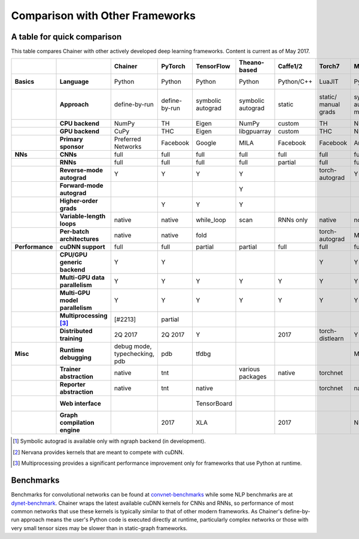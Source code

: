 Comparison with Other Frameworks
================================

A table for quick comparison
----------------------------

This table compares Chainer with other actively developed deep learning frameworks. Content is current as of May 2017.

.. csv-table::
   :stub-columns: 2
   :header: ,,"Chainer","PyTorch","TensorFlow","Theano-based","Caffe1/2","Torch7","MXNet","DyNet","PaddlePaddle","DL4J","CNTK","neon","Knet.jl","Darknet","Thinc"
   
   "Basics","Language","Python","Python","Python","Python","Python/C++","LuaJIT","Python/others","Python/C++","Python/C++","Java","BrainScript/ Python/C++","Python","Julia","C","Python"
   ,"Approach","define-by-run","define-by-run","symbolic autograd","symbolic autograd","static","static/ manual grads","symbolic autograd/ manual grads","define-by-run","symbolic autograd","static/ manual grads","static/ symbolic autograd","static/ symbolic autograd [1]_","define-by-run","static","callback-based define-by-run"
   ,"CPU backend","NumPy","TH","Eigen","NumPy","custom","TH","NDArray","Eigen","custom","ND4J","custom","neon","Julia","custom","NumPy"
   ,"GPU backend","CuPy","THC","Eigen","libgpuarray","custom","THC","NDArray","Eigen","custom","ND4J","custom","neon","custom","custom","CuPy"
   ,"Primary sponsor","Preferred Networks","Facebook","Google","MILA","Facebook","Facebook","Amazon/Apache","CMU","Baidu","Skymind","Microsoft","Intel Nervana","Koç University","Joe Redmon","Explosion AI"
   "NNs","CNNs","full","full","full","full","full","full","full","partial","partial","full","full","full","partial","full","none"
   ,"RNNs","full","full","full","full","partial","full","full","full","full","partial","full","partial","partial","partial","partial"
   ,"Reverse-mode autograd","Y","Y","Y","Y",,"torch-autograd","Y","Y","Y",,"Y","ngraph","Y",,"with closures"
   ,"Forward-mode autograd",,,,"Y",,,,,,,,,,,
   ,"Higher-order grads",,"Y","Y","Y",,,,,,,,,"Y",,
   ,"Variable-length loops","native","native","while_loop","scan","RNNs only","native","none","native","RNNs only","none","dynamic axis","none","native","none","native"
   ,"Per-batch architectures","native","native","fold",,,"torch-autograd","MinPy","native",,,,,"native",,"native"
   "Performance","cuDNN support","full","full","partial","partial","full","full","full","partial","full","partial","full","N/A [2]_",,"partial",
   ,"CPU/GPU generic backend","Y","Y",,,,"Y","Y","Y","Y","Y","Y","Y","Y","Y","Y"
   ,"Multi-GPU data parallelism","Y","Y","Y","Y","Y","Y","Y",,"Y","Y","Y","Y",,,
   ,"Multi-GPU model parallelism","Y","Y","Y","Y","Y","Y","Y",,"Y",,"Y","Y",,,
   ,"Multiprocessing [3]_","[#2213]","partial",,,,,,"full",,,,,,,
   ,"Distributed training","2Q 2017","2Q 2017","Y",,2017,"torch-distlearn","Y",,"Y","Y","Y","Y",,,
   "Misc","Runtime debugging","debug mode, typechecking, pdb","pdb","tfdbg",,,,"Monitor","pdb",,,"cntk.debugging",,"Gallium.jl","gdb","pdb"
   ,"Trainer abstraction","native","tnt",,"various packages","native","torchnet",,,"native","native","native","native",,,"native"
   ,"Reporter abstraction","native","tnt","native",,,"torchnet","native",,,"native","native",,,,
   ,"Web interface",,,"TensorBoard",,,,,,,"DL4J-UI",,"Nervana Cloud",,,
   ,"Graph compilation engine",,2017,"XLA",,2017,,"NNVM",,,,,"ngraph",,,

.. [1] Symbolic autograd is available only with ngraph backend (in development).
.. [2] Nervana provides kernels that are meant to compete with cuDNN.
.. [3] Multiprocessing provides a significant performance improvement only for frameworks that use Python at runtime.

Benchmarks
----------

Benchmarks for convolutional networks can be found at `convnet-benchmarks <https://github.com/soumith/convnet-benchmarks>`_ while some NLP benchmarks are at `dynet-benchmark <https://github.com/neulab/dynet-benchmark>`_. Chainer wraps the latest available cuDNN kernels for CNNs and RNNs, so performance of most common networks that use these kernels is typically similar to that of other modern frameworks. As Chainer's define-by-run approach means the user's Python code is executed directly at runtime, particularly complex networks or those with very small tensor sizes may be slower than in static-graph frameworks.
